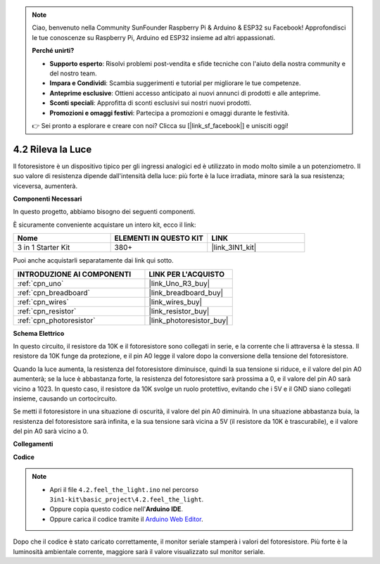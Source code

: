 .. note::

    Ciao, benvenuto nella Community SunFounder Raspberry Pi & Arduino & ESP32 su Facebook! Approfondisci le tue conoscenze su Raspberry Pi, Arduino ed ESP32 insieme ad altri appassionati.

    **Perché unirti?**

    - **Supporto esperto**: Risolvi problemi post-vendita e sfide tecniche con l'aiuto della nostra community e del nostro team.
    - **Impara e Condividi**: Scambia suggerimenti e tutorial per migliorare le tue competenze.
    - **Anteprime esclusive**: Ottieni accesso anticipato ai nuovi annunci di prodotti e alle anteprime.
    - **Sconti speciali**: Approfitta di sconti esclusivi sui nostri nuovi prodotti.
    - **Promozioni e omaggi festivi**: Partecipa a promozioni e omaggi durante le festività.

    👉 Sei pronto a esplorare e creare con noi? Clicca su [|link_sf_facebook|] e unisciti oggi!

.. _ar_photoresistor:

4.2 Rileva la Luce
===========================

Il fotoresistore è un dispositivo tipico per gli ingressi analogici ed è utilizzato in modo molto simile a un potenziometro. Il suo valore di resistenza dipende dall'intensità della luce: più forte è la luce irradiata, minore sarà la sua resistenza; viceversa, aumenterà.

**Componenti Necessari**

In questo progetto, abbiamo bisogno dei seguenti componenti. 

È sicuramente conveniente acquistare un intero kit, ecco il link: 

.. list-table::
    :widths: 20 20 20
    :header-rows: 1

    *   - Nome	
        - ELEMENTI IN QUESTO KIT
        - LINK
    *   - 3 in 1 Starter Kit
        - 380+
        - |link_3IN1_kit|

Puoi anche acquistarli separatamente dai link qui sotto.

.. list-table::
    :widths: 30 20
    :header-rows: 1

    *   - INTRODUZIONE AI COMPONENTI
        - LINK PER L'ACQUISTO

    *   - :ref:`cpn_uno`
        - |link_Uno_R3_buy|
    *   - :ref:`cpn_breadboard`
        - |link_breadboard_buy|
    *   - :ref:`cpn_wires`
        - |link_wires_buy|
    *   - :ref:`cpn_resistor`
        - |link_resistor_buy|
    *   - :ref:`cpn_photoresistor`
        - |link_photoresistor_buy|

**Schema Elettrico**

.. image:: img/circuit_5.2_light.png

In questo circuito, il resistore da 10K e il fotoresistore sono collegati in serie, e la corrente che li attraversa è la stessa. Il resistore da 10K funge da protezione, e il pin A0 legge il valore dopo la conversione della tensione del fotoresistore.

Quando la luce aumenta, la resistenza del fotoresistore diminuisce, quindi la sua tensione si riduce, e il valore del pin A0 aumenterà; 
se la luce è abbastanza forte, la resistenza del fotoresistore sarà prossima a 0, e il valore del pin A0 sarà vicino a 1023. 
In questo caso, il resistore da 10K svolge un ruolo protettivo, evitando che i 5V e il GND siano collegati insieme, causando un cortocircuito.

Se metti il fotoresistore in una situazione di oscurità, il valore del pin A0 diminuirà. 
In una situazione abbastanza buia, la resistenza del fotoresistore sarà infinita, e la sua tensione sarà vicina a 5V (il resistore da 10K è trascurabile), e il valore del pin A0 sarà vicino a 0.


**Collegamenti**

.. image:: img/feel_the_light_bb.jpg
    :width: 600
    :align: center


**Codice**

.. note::

    * Apri il file ``4.2.feel_the_light.ino`` nel percorso ``3in1-kit\basic_project\4.2.feel_the_light``.
    * Oppure copia questo codice nell'**Arduino IDE**.
    
    * Oppure carica il codice tramite il `Arduino Web Editor <https://docs.arduino.cc/cloud/web-editor/tutorials/getting-started/getting-started-web-editor>`_.

.. raw:: html

    <iframe src=https://create.arduino.cc/editor/sunfounder01/e1bc4c8b-788e-4bfe-a0a1-532d4fdc7753/preview?embed style="height:510px;width:100%;margin:10px 0" frameborder=0></iframe>
    
Dopo che il codice è stato caricato correttamente, il monitor seriale stamperà i valori del fotoresistore. 
Più forte è la luminosità ambientale corrente, maggiore sarà il valore visualizzato sul monitor seriale.
